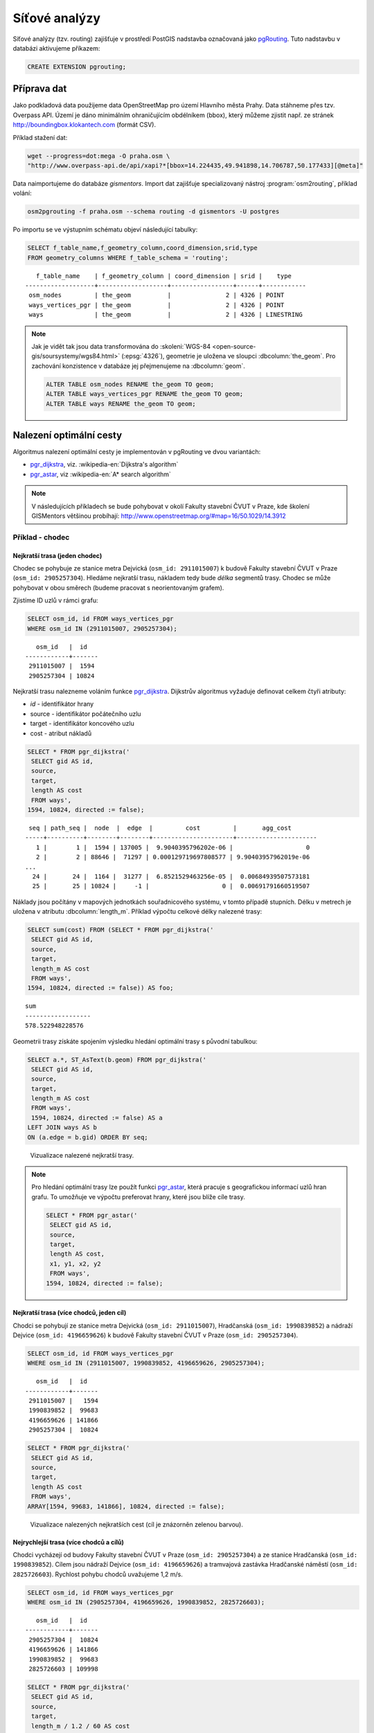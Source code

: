 Síťové analýzy
==============

Síťové analýzy (tzv. routing) zajišťuje v prostředí PostGIS nadstavba
označovaná jako `pgRouting <http://pgrouting.org/>`__. Tuto nadstavbu
v databázi aktivujeme příkazem:

.. code-block:: sql

   CREATE EXTENSION pgrouting;

Příprava dat
------------

Jako podkladová data použijeme data OpenStreetMap pro území Hlavního
města Prahy. Data stáhneme přes tzv. Overpass API. Území je dáno
minimálním ohraničujícím obdélníkem (bbox), který můžeme zjistit
např. ze stránek http://boundingbox.klokantech.com (formát CSV).

Příklad stažení dat:

.. code-block:: bash
                
   wget --progress=dot:mega -O praha.osm \
   "http://www.overpass-api.de/api/xapi?*[bbox=14.224435,49.941898,14.706787,50.177433][@meta]"

Data naimportujeme do databáze *gismentors*. Import dat zajišťuje
specializovaný nástroj :program:`osm2routing`, příklad volání:

.. code-block:: bash

   osm2pgrouting -f praha.osm --schema routing -d gismentors -U postgres

Po importu se ve výstupním schématu objeví následující tabulky:

.. code-block:: sql

   SELECT f_table_name,f_geometry_column,coord_dimension,srid,type
   FROM geometry_columns WHERE f_table_schema = 'routing';

::
   
      f_table_name    | f_geometry_column | coord_dimension | srid |    type    
   -------------------+-------------------+-----------------+------+------------
    osm_nodes         | the_geom          |               2 | 4326 | POINT
    ways_vertices_pgr | the_geom          |               2 | 4326 | POINT
    ways              | the_geom          |               2 | 4326 | LINESTRING

.. note:: Jak je vidět tak jsou data transformována do
          :skoleni:`WGS-84 <open-source-gis/soursystemy/wgs84.html>`
          (:epsg:`4326`), geometrie je uložena ve sloupci
          :dbcolumn:`the_geom`. Pro zachování konzistence v databáze
          jej přejmenujeme na :dbcolumn:`geom`.

          .. code-block:: sql

             ALTER TABLE osm_nodes RENAME the_geom TO geom;
             ALTER TABLE ways_vertices_pgr RENAME the_geom TO geom;
             ALTER TABLE ways RENAME the_geom TO geom;

Nalezení optimální cesty
------------------------

Algoritmus nalezení optimální cesty je implementován v pgRouting ve
dvou variantách:

* `pgr_dijkstra
  <http://docs.pgrouting.org/latest/en/src/dijkstra/doc/pgr_dijkstra.html>`__,
  viz. :wikipedia-en:`Dijkstra's algorithm`
* `pgr_astar
  <http://docs.pgrouting.org/latest/en/src/astar/doc/pgr_astar.html#description>`__,
  viz :wikipedia-en:`A* search algorithm`

.. note:: V následujících příkladech se bude pohybovat v okolí Fakulty stavební
   ČVUT v Praze, kde školení GISMentors většinou probíhají:
   http://www.openstreetmap.org/#map=16/50.1029/14.3912

Příklad - chodec
^^^^^^^^^^^^^^^^

Nejkratší trasa (jeden chodec)
~~~~~~~~~~~~~~~~~~~~~~~~~~~~~~

Chodec se pohybuje ze stanice metra Dejvická (``osm_id: 2911015007``)
k budově Fakulty stavební ČVUT v Praze (``osm_id:
2905257304``). Hledáme nejkratší trasu, nákladem tedy bude *délka*
segmentů trasy. Chodec se může pohybovat v obou směrech (budeme
pracovat s neorientovaným grafem).

Zjistíme ID uzlů v rámci grafu:

.. code-block:: sql

   SELECT osm_id, id FROM ways_vertices_pgr
   WHERE osm_id IN (2911015007, 2905257304);

::

      osm_id   |  id   
   ------------+-------
    2911015007 |  1594
    2905257304 | 10824


Nejkratší trasu nalezneme voláním funkce `pgr_dijkstra
<http://docs.pgrouting.org/latest/en/src/dijkstra/doc/pgr_dijkstra.html>`__. Dijkstrův
algoritmus vyžaduje definovat celkem čtyři atributy:

* `id` - identifikátor hrany
* source - identifikátor počátečního uzlu
* target - identifikátor koncového uzlu
* cost - atribut nákladů

.. code-block:: sql
                
   SELECT * FROM pgr_dijkstra('
    SELECT gid AS id,
    source,
    target,
    length AS cost
    FROM ways',
   1594, 10824, directed := false);

::

     seq | path_seq |  node  |  edge  |         cost         |       agg_cost       
    -----+----------+--------+--------+----------------------+----------------------
       1 |        1 |  1594 | 137005 |  9.9040395796202e-06 |                    0
       2 |        2 | 88646 |  71297 | 0.000129719697808577 | 9.90403957962019e-06
    ...
      24 |       24 |  1164 |  31277 |  6.8521529463256e-05 |  0.00684939507573181
      25 |       25 | 10824 |     -1 |                    0 |  0.00691791660519507

Náklady jsou počítány v mapových jednotkách souřadnicového systému, v
tomto případě stupních. Délku v metrech je uložena v atributu
:dbcolumn:`length_m`. Příklad výpočtu celkové délky nalezené trasy:

.. code-block:: sql
                          
   SELECT sum(cost) FROM (SELECT * FROM pgr_dijkstra('
    SELECT gid AS id,
    source,
    target,
    length_m AS cost
    FROM ways',
   1594, 10824, directed := false)) AS foo;

::
             
   sum        
   ------------------
   578.522948228576

Geometrii trasy získáte spojením výsledku hledání optimální trasy s
původní tabulkou:

.. code-block:: sql
                         
   SELECT a.*, ST_AsText(b.geom) FROM pgr_dijkstra('
    SELECT gid AS id,
    source,
    target,
    length_m AS cost
    FROM ways',
    1594, 10824, directed := false) AS a
   LEFT JOIN ways AS b
   ON (a.edge = b.gid) ORDER BY seq;

.. figure:: ../images/route-single.png
   :class: small
   
   Vizualizace nalezené nejkratší trasy.

.. note:: Pro hledání optimální trasy lze použít funkci `pgr_astar
  <http://docs.pgrouting.org/latest/en/src/astar/doc/pgr_astar.html#description>`__,
  která pracuje s geografickou informací uzlů hran grafu. To umožňuje
  ve výpočtu preferovat hrany, které jsou blíže cíle trasy.

  .. code-block:: sql

     SELECT * FROM pgr_astar('
      SELECT gid AS id,
      source,
      target,
      length AS cost,
      x1, y1, x2, y2
      FROM ways',
     1594, 10824, directed := false);

Nejkratší trasa (více chodců, jeden cíl)
~~~~~~~~~~~~~~~~~~~~~~~~~~~~~~~~~~~~~~~~

Chodci se pohybují ze stanice metra Dejvická (``osm_id: 2911015007``),
Hradčanská (``osm_id: 1990839852``) a nádraží Dejvice (``osm_id:
4196659626``) k budově Fakulty stavební ČVUT v Praze (``osm_id:
2905257304``).

.. code-block:: sql

   SELECT osm_id, id FROM ways_vertices_pgr
   WHERE osm_id IN (2911015007, 1990839852, 4196659626, 2905257304);

::

      osm_id   |  id   
   ------------+-------
    2911015007 |   1594
    1990839852 |  99683
    4196659626 | 141866
    2905257304 |  10824

.. code-block:: sql
                
   SELECT * FROM pgr_dijkstra('
    SELECT gid AS id,
    source,
    target,
    length AS cost
    FROM ways',
   ARRAY[1594, 99683, 141866], 10824, directed := false);

.. figure:: ../images/route-multi.png

   Vizualizace nalezených nejkratších cest (cíl je znázorněn zelenou
   barvou).

Nejrychlejší trasa (více chodců a cílů)
~~~~~~~~~~~~~~~~~~~~~~~~~~~~~~~~~~~~~~~

Chodci vycházejí od budovy Fakulty stavební ČVUT v Praze (``osm_id:
2905257304``) a ze stanice Hradčanská (``osm_id: 1990839852``). Cílem
jsou nádraží Dejvice (``osm_id: 4196659626``) a tramvajová zastávka
Hradčanské náměstí (``osm_id: 2825726603``). Rychlost pohybu chodců
uvažujeme 1,2 m/s.

.. code-block:: sql

   SELECT osm_id, id FROM ways_vertices_pgr
   WHERE osm_id IN (2905257304, 4196659626, 1990839852, 2825726603);

::

      osm_id   |  id   
   ------------+-------
    2905257304 |  10824
    4196659626 | 141866
    1990839852 |  99683
    2825726603 | 109998

.. code-block:: sql
                
   SELECT * FROM pgr_dijkstra('
    SELECT gid AS id,
    source,
    target,
    length_m / 1.2 / 60 AS cost
    FROM ways',
   ARRAY[10824, 99683], ARRAY[141866, 109998], directed := false);

Časovou náročnost tras získáme následujícím příkazem (náklady v
minutách):

   .. code-block:: sql

      SELECT start_vid, end_vid, agg_cost FROM pgr_dijkstra('
       SELECT gid AS id,
       source,
       target,
       length_m / 1.2 / 60 AS cost
       FROM ways',
      ARRAY[10824, 99683], ARRAY[141866, 109998], directed := false)
      WHERE edge=-1 ORDER BY agg_cost;

   ::

       start_vid | end_vid |     agg_cost     
      -----------+---------+------------------
           99683 |  141866 | 4.92821083982696
           10824 |  141866 |  17.095297862879
           99683 |  109998 | 22.9298945807643
           10824 |  109998 | 35.6259236702052

.. tip:: Agregované náklady vrací přímo funkce `pgr_dijkstraCost
   <http://docs.pgrouting.org/latest/en/src/dijkstra/doc/pgr_dijkstraCost.html>`__,
   příklad:

   .. code-block:: sql

      SELECT * FROM pgr_dijkstraCost('
       SELECT gid AS id,
       source,
       target,
       length_m / 1.2 / 60 AS cost
       FROM ways',
      ARRAY[10824, 99683], ARRAY[141866, 109998], directed := false)
      ORDER BY agg_cost;

Příklad - automobil
^^^^^^^^^^^^^^^^^^^

Na rozdíl od chodce uvažujeme náklady ve směru (:dbcolumn:`cost`) a
proti směru (:dbcolumn:`reverse_cost`) hrany. V případě obousměrných
komunikací jsou oba náklady kladné, přičemž se ale mohou lišit. U
jednosměrných komunikací jeden z nákladů nabývá záporné hodnoty.

V našem případě se bude vozidlo pohybovat z Letiště Václava Havla
(Terminál 2, ``osm_id: 2088346069``) k historické budově Hlavní
nádraží (``osm_id: 2800419931``).


Nejkratší trasa
~~~~~~~~~~~~~~~

.. code-block:: sql

   SELECT a.*, b.geom AS geom FROM pgr_dijkstra('
    SELECT gid AS id,
    source,
    target,
    CASE WHEN cost > 0 THEN length_m ELSE -1 END AS cost,
    CASE WHEN reverse_cost > 0 THEN length_m ELSE -1 END AS reverse_cost
    FROM ways',
   (SELECT id FROM ways_vertices_pgr WHERE osm_id = 2088346069),
   (SELECT id FROM ways_vertices_pgr WHERE osm_id = 2800419931),
   directed := true) AS a
   LEFT JOIN ways AS b
   ON (a.edge = b.gid) ORDER BY seq;

Nejrychlejší trasa
~~~~~~~~~~~~~~~~~~

Před samotným výpočtem pro jednotlivé typy komunikací nastavíme
odpovídající maximální dovolené rychlosti. Na základě toho budou poté
určeny náklady pohybu v časových jednotkách. Náklady v atributu
:dbcolumn:`cost_s` jsou uvedeny v sekundách.

Příklad úpravy časových nákladu podle typu komunikace:

.. code-block:: sql

   ALTER TABLE osm_way_classes ADD COLUMN penalty FLOAT;
   UPDATE osm_way_classes SET penalty=100;
   UPDATE osm_way_classes SET penalty=0.8 WHERE name IN ('secondary', 'secondary_link',
                                                         'tertiary', 'tertiary_link');
   UPDATE osm_way_classes SET penalty=0.6 WHERE name IN ('primary','primary_link');
   UPDATE osm_way_classes SET penalty=0.4 WHERE name IN ('trunk','trunk_link');
   UPDATE osm_way_classes SET penalty=0.3 WHERE name IN ('motorway','motorway_junction','motorway_link');

.. code-block:: sql
                
   SELECT a.*, b.geom AS geom FROM pgr_dijkstra('
    SELECT gid AS id,
    source,
    target,
    cost_s * penalty AS cost,
    reverse_cost_s * penalty AS reverse_cost
    FROM ways JOIN osm_way_classes
    USING (class_id)',
   (SELECT id FROM ways_vertices_pgr WHERE osm_id = 2088346069),
   (SELECT id FROM ways_vertices_pgr WHERE osm_id = 2800419931),
   directed := true) AS a
   LEFT JOIN ways AS b
   ON (a.edge = b.gid) ORDER BY seq;

.. tip:: Po zavedení penalizace bude nejkratší trasa pro automobil
         věrohodnější:

   .. code-block:: sql
                   
      SELECT a.*, b.geom AS geom FROM pgr_dijkstra('
       SELECT gid AS id,
       source,
       target,
       CASE WHEN cost > 0 THEN length_m * penalty ELSE -1 END AS cost,
       CASE WHEN reverse_cost > 0 THEN length_m * penalty ELSE -1 END AS reverse_cost
       FROM ways JOIN osm_way_classes
       USING (class_id)',
      (SELECT id FROM ways_vertices_pgr WHERE osm_id = 2088346069),
      (SELECT id FROM ways_vertices_pgr WHERE osm_id = 2800419931),
      directed := true) AS a
      LEFT JOIN ways AS b
      ON (a.edge = b.gid) ORDER BY seq;

   .. todo:: upravit
      
.. figure:: ../images/route-auto.png

   Porovnání nejkratší (červeně) a nejrychlejší (modře) trasy z
   Letiště Václava Havla na Hlavní nádraží. Společná část trasy je
   znázorněna fialovou barvou.
   
Další materiály
---------------

* http://workshop.pgrouting.org
